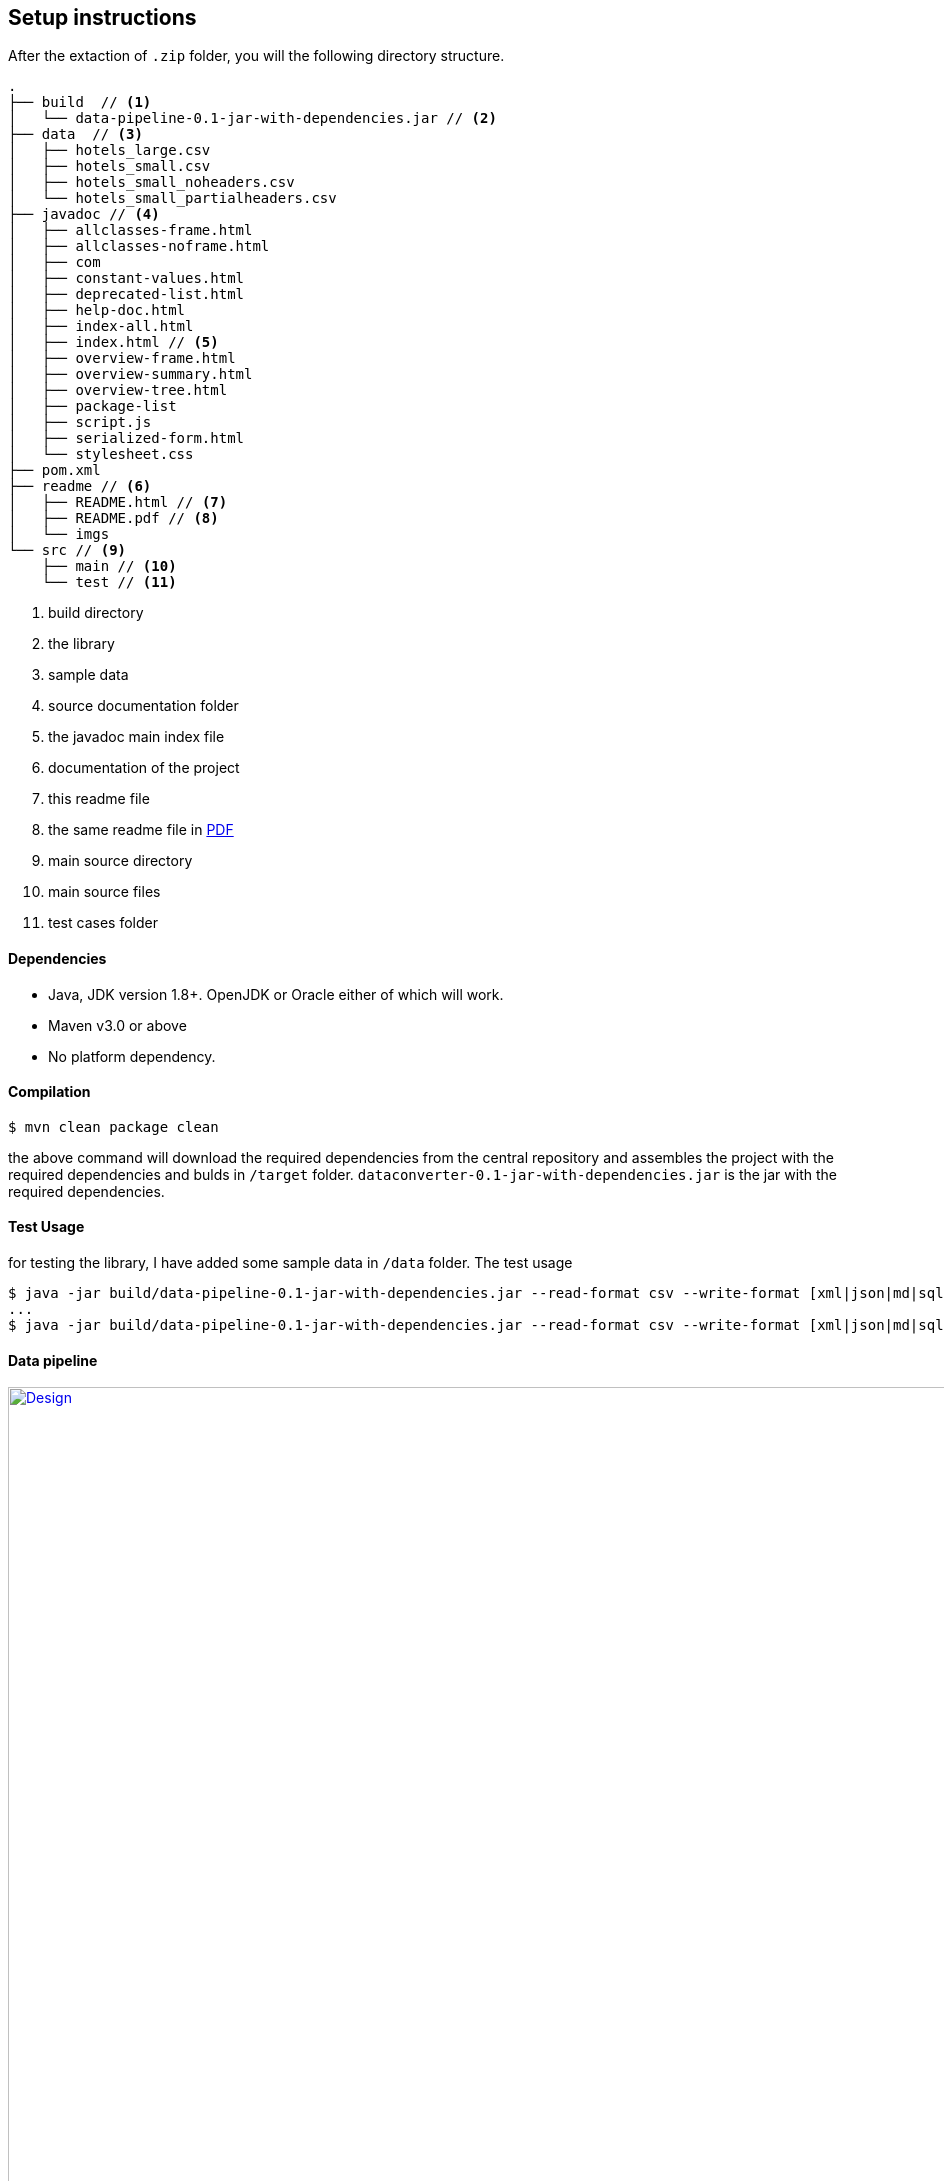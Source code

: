 [[setup-instructions]]
Setup instructions
------------------

After the extaction of `.zip` folder, you will the following directory structure.

[source,bash]
----------------
.
├── build  // <1>
│   └── data-pipeline-0.1-jar-with-dependencies.jar // <2>
├── data  // <3>
│   ├── hotels_large.csv
│   ├── hotels_small.csv
│   ├── hotels_small_noheaders.csv
│   └── hotels_small_partialheaders.csv
├── javadoc // <4>
│   ├── allclasses-frame.html
│   ├── allclasses-noframe.html
│   ├── com
│   ├── constant-values.html
│   ├── deprecated-list.html
│   ├── help-doc.html
│   ├── index-all.html
│   ├── index.html // <5>
│   ├── overview-frame.html
│   ├── overview-summary.html
│   ├── overview-tree.html
│   ├── package-list
│   ├── script.js
│   ├── serialized-form.html
│   └── stylesheet.css
├── pom.xml
├── readme // <6>
│   ├── README.html // <7>
│   ├── README.pdf // <8>
│   └── imgs
└── src // <9>
    ├── main // <10>
    └── test // <11>

----------------
<1> build directory
<2> the library
<3> sample data
<4> source documentation folder
<5> the javadoc main index file
<6> documentation of the project
<7> this readme file
<8> the same readme file in link:README.pdf[PDF]
<9> main source directory
<10> main source files
<11> test cases folder


[[dependencies]]
Dependencies
^^^^^^^^^^^^

* Java, JDK version 1.8+. OpenJDK or Oracle either of which will work.
* Maven v3.0 or above
* No platform dependency.

[[compilation]]
Compilation
^^^^^^^^^^^

[source,bash]
-----------------------------
$ mvn clean package clean
-----------------------------

the above command will download the required dependencies from the
central repository and assembles the project with the required
dependencies and bulds in `/target` folder.
`dataconverter-0.1-jar-with-dependencies.jar` is the jar with the
required dependencies.

[[test-usage]]
Test Usage
^^^^^^^^^^

for testing the library, I have added some sample data in `/data`
folder. The test usage

[source,bash]
-----------------------------
$ java -jar build/data-pipeline-0.1-jar-with-dependencies.jar --read-format csv --write-format [xml|json|md|sql|yaml] data/hotels_small_noheaders.csv --no-headers
...
$ java -jar build/data-pipeline-0.1-jar-with-dependencies.jar --read-format csv --write-format [xml|json|md|sql|yaml] data/hotels_small.csv

-----------------------------

[[data-pipeline]]
Data pipeline
^^^^^^^^^^^^^

[[data-pipeline]]
.an overview of the design of this library
image::design.png[Design,width="1050" link=“imgs/design.png"]
[[data-pipeline]]

[[why-so-complicated-pipeline]]
Why so complicated pipeline?!
^^^^^^^^^^^^^^^^^^^^^^^^^^^^^

a question might arise why design such a complicated pipeline when the
goal is to __convert the data from one format to another__. Here are
some of my rationales or design goals:

* Should be easy extended
* Support for custom datatypes.
* Support for pre & post- processing of data before and after reading
data.
* Support for multiple dataformats both for reading and writing data
* Support for data-sanatization before processing.

[[alright-how-do-i-use-it]]
alright, how do I use it
^^^^^^^^^^^^^^^^^^^^^^^^

* Get started?
** Check `com.tckb.usage.TestUsage` for sample usage
* Have a new dataformat you want to use?
** *extend* `com.tckb.data.parser.RecordParser` and
`AbstractRecordWriter` to implement your own custom dataformat
** as an example, I have a written a custom writer and parser in
`com.tckb.usage` please check.
* How do I use it for my custom data type
** your custom datatype *must* `implements SerializableData<?>` for the
usage. Please write a resonable logic for unimplemented methods. as a
sample, check `com.tckb.usage.Hotel`
* 

[[all-great-but-has-it-been-tested]]
all great! but has it been tested?
^^^^^^^^^^^^^^^^^^^^^^^^^^^^^^^^^^

I have tested with some basic `JUnit` test cases for *PoC* and seems to be
working. But, hey I had just 2 days to design, code, test and document! cut me some
slack ;)

[[gotchas]]
Gotchas!
^^^^^^^^

* the library has been designed keeping *KISS, YAGNI & DRY* principles
with focus on extendability and stability in mind. So, please expect
trivial, non-optimized code at places.
* the library is not *_THREAD SAFE_* ! but easily can be
modified/extended to be one. please be aware of this while testing the
code